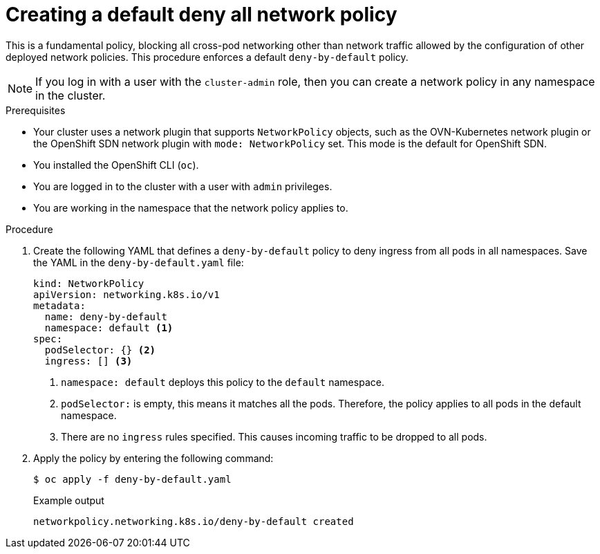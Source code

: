 // Module included in the following assemblies:
//
// * networking/multiple_networks/configuring-multi-network-policy.adoc
// * networking/network_policy/creating-network-policy.adoc
// * microshift_networking/microshift-creating-network-policy.adoc

:name: network
:role: admin
ifeval::["{context}" == "configuring-multi-network-policy"]
:multi:
:name: multi-network
:role: cluster-admin
endif::[]

:_mod-docs-content-type: PROCEDURE
[id="nw-networkpolicy-deny-all-multi-network-policy_{context}"]
= Creating a default deny all {name} policy

This is a fundamental policy, blocking all cross-pod networking other than network traffic allowed by the configuration of other deployed network policies. This procedure enforces a default `deny-by-default` policy.

ifndef::microshift[]
[NOTE]
====
If you log in with a user with the `cluster-admin` role, then you can create a network policy in any namespace in the cluster.
====
endif::microshift[]

.Prerequisites
ifndef::microshift[]
* Your cluster uses a network plugin that supports `NetworkPolicy` objects, such as the OVN-Kubernetes network plugin or the OpenShift SDN network plugin with `mode: NetworkPolicy` set. This mode is the default for OpenShift SDN.
endif::microshift[]
* You installed the OpenShift CLI (`oc`).
ifndef::microshift[]
* You are logged in to the cluster with a user with `{role}` privileges.
endif::microshift[]
* You are working in the namespace that the {name} policy applies to.

.Procedure

. Create the following YAML that defines a `deny-by-default` policy to deny ingress from all pods in all namespaces. Save the YAML in the `deny-by-default.yaml` file:
+
[source,yaml]
----
ifdef::multi[]
apiVersion: k8s.cni.cncf.io/v1beta1
kind: MultiNetworkPolicy
metadata:
  name: deny-by-default
  namespace: default <1>
  annotations:
    k8s.v1.cni.cncf.io/policy-for: <network_name> <2>
spec:
  podSelector: {} <3>
  ingress: [] <4>
endif::multi[]
ifndef::multi[]
kind: NetworkPolicy
apiVersion: networking.k8s.io/v1
metadata:
  name: deny-by-default
  namespace: default <1>
spec:
  podSelector: {} <2>
  ingress: [] <3>
endif::multi[]
----
ifdef::multi[]
<1> `namespace: default` deploys this policy to the `default` namespace.
<2> `network_name`: specifies the name of a network attachment definition.
<3> `podSelector:` is empty, this means it matches all the pods. Therefore, the policy applies to all pods in the default namespace.
<4> There are no `ingress` rules specified. This causes incoming traffic to be dropped to all pods.
endif::multi[]
ifndef::multi[]
<1> `namespace: default` deploys this policy to the `default` namespace.
<2> `podSelector:` is empty, this means it matches all the pods. Therefore, the policy applies to all pods in the default namespace.
<3> There are no `ingress` rules specified. This causes incoming traffic to be dropped to all pods.
endif::multi[]
+
. Apply the policy by entering the following command:
+
[source,terminal]
----
$ oc apply -f deny-by-default.yaml
----
+
.Example output
[source,terminal]
----
ifndef::multi[]
networkpolicy.networking.k8s.io/deny-by-default created
endif::multi[]
ifdef::multi[]
multinetworkpolicy.k8s.cni.cncf.io/deny-by-default created
endif::multi[]
----

ifdef::multi[]
:!multi:
endif::multi[]
:!name:
:!role:
